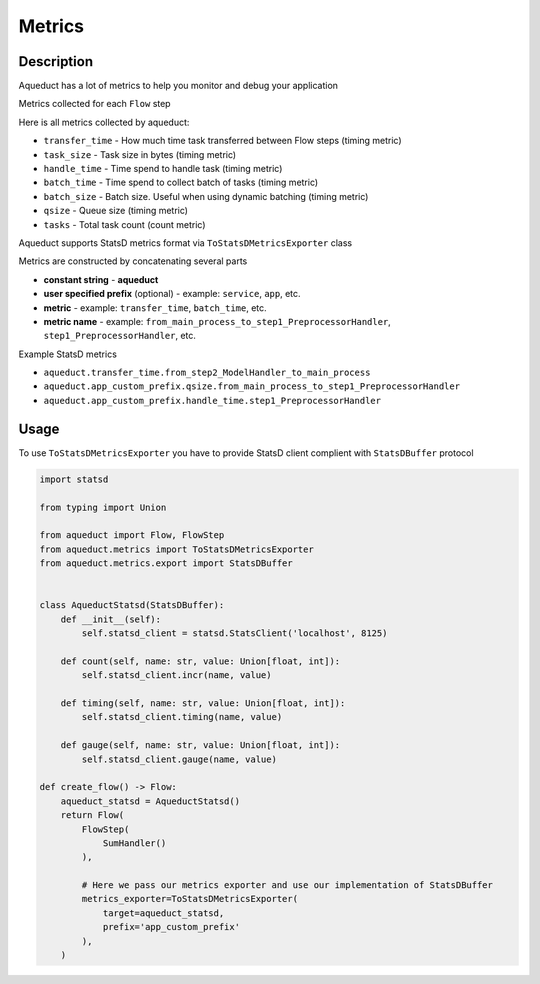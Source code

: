 Metrics
=======

Description
-----------

Aqueduct has a lot of metrics to help you monitor and debug your application

Metrics collected for each ``Flow`` step

Here is all metrics collected by aqueduct:

* ``transfer_time`` - How much time task transferred between Flow steps (timing metric)
* ``task_size`` - Task size in bytes (timing metric)
* ``handle_time`` - Time spend to handle task (timing metric)
* ``batch_time`` - Time spend to collect batch of tasks (timing metric)
* ``batch_size`` - Batch size. Useful when using dynamic batching (timing metric)
* ``qsize`` - Queue size (timing metric)
* ``tasks`` - Total task count (count metric)
  

Aqueduct supports StatsD metrics format via ``ToStatsDMetricsExporter`` class

Metrics are constructed by concatenating several parts

* **constant string** - **aqueduct**
* **user specified prefix** (optional) - example: ``service``, ``app``, etc.
* **metric** - example: ``transfer_time``, ``batch_time``, etc.
* **metric name** - example: ``from_main_process_to_step1_PreprocessorHandler``, ``step1_PreprocessorHandler``, etc.

Example StatsD metrics

* ``aqueduct.transfer_time.from_step2_ModelHandler_to_main_process``
* ``aqueduct.app_custom_prefix.qsize.from_main_process_to_step1_PreprocessorHandler``
* ``aqueduct.app_custom_prefix.handle_time.step1_PreprocessorHandler``


Usage
-----

To use ``ToStatsDMetricsExporter`` you have to provide StatsD client complient with ``StatsDBuffer`` protocol

.. code-block:: python

    import statsd

    from typing import Union

    from aqueduct import Flow, FlowStep
    from aqueduct.metrics import ToStatsDMetricsExporter
    from aqueduct.metrics.export import StatsDBuffer


    class AqueductStatsd(StatsDBuffer):
        def __init__(self):
            self.statsd_client = statsd.StatsClient('localhost', 8125)

        def count(self, name: str, value: Union[float, int]):
            self.statsd_client.incr(name, value)

        def timing(self, name: str, value: Union[float, int]):
            self.statsd_client.timing(name, value)

        def gauge(self, name: str, value: Union[float, int]):
            self.statsd_client.gauge(name, value)
    
    def create_flow() -> Flow:
        aqueduct_statsd = AqueductStatsd()
        return Flow(
            FlowStep(
                SumHandler()
            ),

            # Here we pass our metrics exporter and use our implementation of StatsDBuffer
            metrics_exporter=ToStatsDMetricsExporter(
                target=aqueduct_statsd,
                prefix='app_custom_prefix'
            ),
        )
